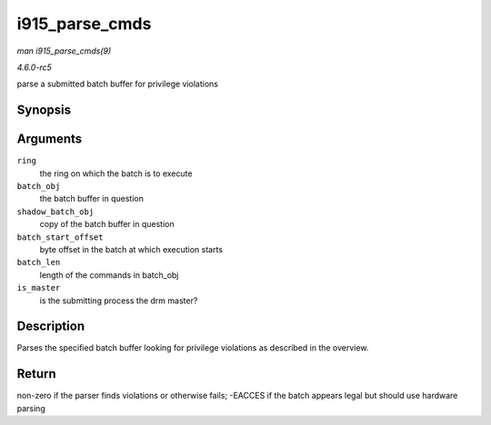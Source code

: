 .. -*- coding: utf-8; mode: rst -*-

.. _API-i915-parse-cmds:

===============
i915_parse_cmds
===============

*man i915_parse_cmds(9)*

*4.6.0-rc5*

parse a submitted batch buffer for privilege violations


Synopsis
========

.. c:function:: int i915_parse_cmds( struct intel_engine_cs * ring, struct drm_i915_gem_object * batch_obj, struct drm_i915_gem_object * shadow_batch_obj, u32 batch_start_offset, u32 batch_len, bool is_master )

Arguments
=========

``ring``
    the ring on which the batch is to execute

``batch_obj``
    the batch buffer in question

``shadow_batch_obj``
    copy of the batch buffer in question

``batch_start_offset``
    byte offset in the batch at which execution starts

``batch_len``
    length of the commands in batch_obj

``is_master``
    is the submitting process the drm master?


Description
===========

Parses the specified batch buffer looking for privilege violations as
described in the overview.


Return
======

non-zero if the parser finds violations or otherwise fails; -EACCES if
the batch appears legal but should use hardware parsing


.. ------------------------------------------------------------------------------
.. This file was automatically converted from DocBook-XML with the dbxml
.. library (https://github.com/return42/sphkerneldoc). The origin XML comes
.. from the linux kernel, refer to:
..
.. * https://github.com/torvalds/linux/tree/master/Documentation/DocBook
.. ------------------------------------------------------------------------------
